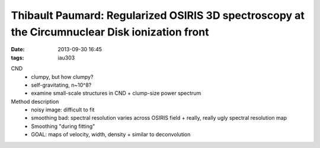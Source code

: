 Thibault Paumard: Regularized OSIRIS 3D spectroscopy at the Circumnuclear Disk ionization front
===============================================================================================
:date: 2013-09-30 16:45
:tags: iau303

.. image:: |filename|/iau303/images/paumard.jpg
    :width: 800px


CND
 * clumpy, but how clumpy?
 * self-gravitating, n~10^8?
 * examine small-scale structures in CND
   + clump-size power spectrum

Method description
 * noisy image: difficult to fit
 * smoothing bad: spectral resolution varies across OSIRIS field
   + really, really ugly spectral resolution map
 * Smoothing "during fitting"
 * GOAL: maps of velocity, width, density
   + similar to deconvolution
